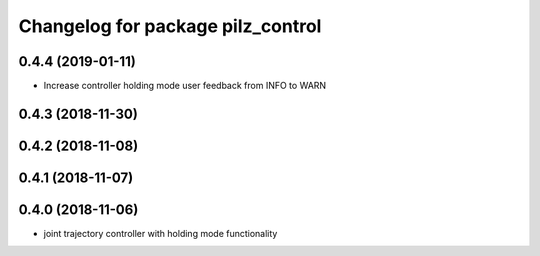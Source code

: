 ^^^^^^^^^^^^^^^^^^^^^^^^^^^^^^^^^^
Changelog for package pilz_control
^^^^^^^^^^^^^^^^^^^^^^^^^^^^^^^^^^

0.4.4 (2019-01-11)
------------------
* Increase controller holding mode user feedback from INFO to WARN

0.4.3 (2018-11-30)
------------------

0.4.2 (2018-11-08)
------------------

0.4.1 (2018-11-07)
------------------

0.4.0 (2018-11-06)
------------------
* joint trajectory controller with holding mode functionality
